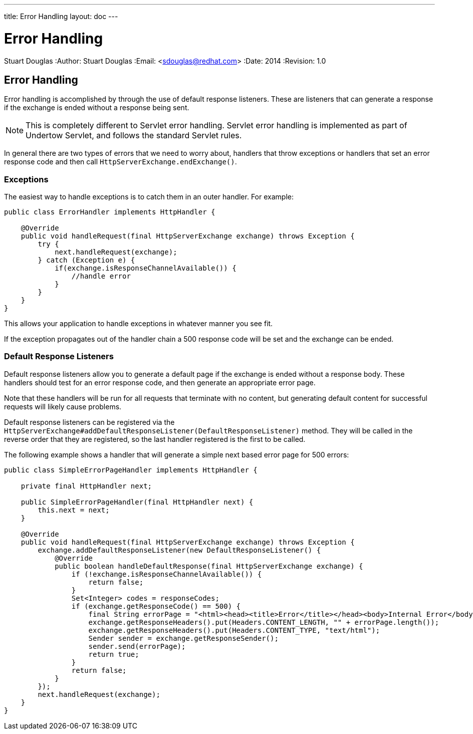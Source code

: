 ---
title: Error Handling
layout: doc
---


Error Handling
==============
Stuart Douglas
:Author:    Stuart Douglas
:Email:     <sdouglas@redhat.com>
:Date:      2014
:Revision:  1.0

Error Handling
--------------

Error handling is accomplished by through the use of default response listeners. These are listeners that can generate
a response if the exchange is ended without a response being sent.

NOTE: This is completely different to Servlet error handling. Servlet error handling is implemented as part of Undertow
Servlet, and follows the standard Servlet rules.

In general there are two types of errors that we need to worry about, handlers that throw exceptions or handlers that
set an error response code and then call `HttpServerExchange.endExchange()`.

Exceptions
~~~~~~~~~~

The easiest way to handle exceptions is to catch them in an outer handler. For example:

[source,java]
----
public class ErrorHandler implements HttpHandler {

    @Override
    public void handleRequest(final HttpServerExchange exchange) throws Exception {
        try {
            next.handleRequest(exchange);
        } catch (Exception e) {
            if(exchange.isResponseChannelAvailable()) {
                //handle error
            }
        }
    }
}
----

This allows your application to handle exceptions in whatever manner you see fit.

If the exception propagates out of the handler chain a 500 response code will be set and the exchange can be ended.

Default Response Listeners
~~~~~~~~~~~~~~~~~~~~~~~~~~

Default response listeners allow you to generate a default page if the exchange is ended without a response body. These
handlers should test for an error response code, and then generate an appropriate error page.

Note that these handlers will be run for all requests that terminate with no content, but generating default content for
successful requests will likely cause problems.

Default response listeners can be registered via the
`HttpServerExchange#addDefaultResponseListener(DefaultResponseListener)` method. They will be called in the reverse order
that they are registered, so the last handler registered is the first to be called.

The following example shows a handler that will generate a simple next based error page for 500 errors:

[source,java]
----

public class SimpleErrorPageHandler implements HttpHandler {

    private final HttpHandler next;

    public SimpleErrorPageHandler(final HttpHandler next) {
        this.next = next;
    }

    @Override
    public void handleRequest(final HttpServerExchange exchange) throws Exception {
        exchange.addDefaultResponseListener(new DefaultResponseListener() {
            @Override
            public boolean handleDefaultResponse(final HttpServerExchange exchange) {
                if (!exchange.isResponseChannelAvailable()) {
                    return false;
                }
                Set<Integer> codes = responseCodes;
                if (exchange.getResponseCode() == 500) {
                    final String errorPage = "<html><head><title>Error</title></head><body>Internal Error</body></html>";
                    exchange.getResponseHeaders().put(Headers.CONTENT_LENGTH, "" + errorPage.length());
                    exchange.getResponseHeaders().put(Headers.CONTENT_TYPE, "text/html");
                    Sender sender = exchange.getResponseSender();
                    sender.send(errorPage);
                    return true;
                }
                return false;
            }
        });
        next.handleRequest(exchange);
    }
}
----

